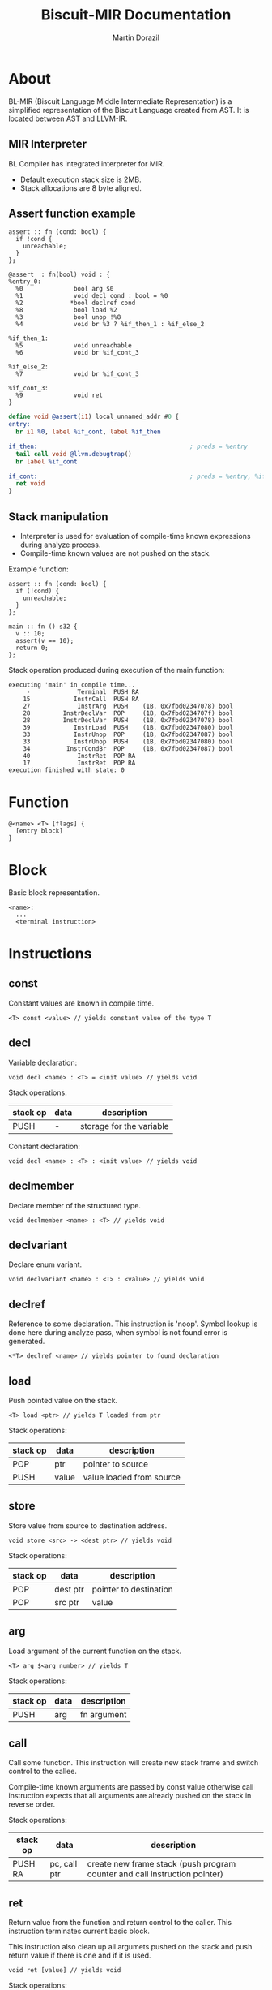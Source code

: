 #+TITLE: Biscuit-MIR Documentation
#+AUTHOR: Martin Dorazil
#+EMAIL: biscuitlang@gmail.com

#+OPTIONS: toc:nil H:3 num:1 ^:nil pri:t
#+HTML_HEAD: <link rel="stylesheet" type="text/css" href="https://fniessen.github.io/org-html-themes/styles/readtheorg/css/htmlize.css"/>
#+HTML_HEAD: <link rel="stylesheet" type="text/css" href="https://fniessen.github.io/org-html-themes/styles/readtheorg/css/readtheorg.css"/>
#+HTML_HEAD: <script src="https://ajax.googleapis.com/ajax/libs/jquery/2.1.3/jquery.min.js"></script>
#+HTML_HEAD: <script src="https://maxcdn.bootstrapcdn.com/bootstrap/3.3.4/js/bootstrap.min.js"></script>
#+HTML_HEAD: <script type="text/javascript" src="https://fniessen.github.io/org-html-themes/styles/lib/js/jquery.stickytableheaders.min.js"></script>
#+HTML_HEAD: <script type="text/javascript" src="https://fniessen.github.io/org-html-themes/styles/readtheorg/js/readtheorg.js"></script>

# now prints out the previously disabled (toc:nil) table of contents.
#+TOC: headlines 2

* About
 BL-MIR (Biscuit Language Middle Intermediate Representation) is a simplified representation of the Biscuit Language created from AST. It is located between AST and LLVM-IR. 

** MIR Interpreter
   BL Compiler has integrated interpreter for MIR. 
   
   - Default execution stack size is 2MB.
   - Stack allocations are 8 byte aligned.

** Assert function example
   #+BEGIN_SRC bl
   assert :: fn (cond: bool) {
     if !cond {
       unreachable;
     }
   };
   #+END_SRC

   #+BEGIN_SRC blm
   @assert  : fn(bool) void : {
   %entry_0:
     %0              bool arg $0
     %1              void decl cond : bool = %0
     %2             *bool declref cond
     %8              bool load %2
     %3              bool unop !%8
     %4              void br %3 ? %if_then_1 : %if_else_2
   
   %if_then_1:
     %5              void unreachable 
     %6              void br %if_cont_3
   
   %if_else_2:
     %7              void br %if_cont_3
   
   %if_cont_3:
     %9              void ret 
   }
   #+END_SRC
   
   #+BEGIN_SRC llvm
   define void @assert(i1) local_unnamed_addr #0 {
   entry:
     br i1 %0, label %if_cont, label %if_then
   
   if_then:                                          ; preds = %entry
     tail call void @llvm.debugtrap()
     br label %if_cont
   
   if_cont:                                          ; preds = %entry, %if_then
     ret void
   }
   #+END_SRC

** Stack manipulation
   - Interpreter is used for evaluation of compile-time known expressions during analyze process.
   - Compile-time known values are not pushed on the stack.

   Example function:
   #+BEGIN_SRC bl
   assert :: fn (cond: bool) {
     if (!cond) {
       unreachable;
     }
   };

   main :: fn () s32 {
     v :: 10;
     assert(v == 10);
     return 0;
   };
   #+END_SRC

   Stack operation produced during execution of the main function:
   #+BEGIN_EXAMPLE
   executing 'main' in compile time...
        -             Terminal  PUSH RA
       15            InstrCall  PUSH RA
       27             InstrArg  PUSH    (1B, 0x7fbd02347078) bool
       28         InstrDeclVar  POP     (1B, 0x7fbd0234707f) bool
       28         InstrDeclVar  PUSH    (1B, 0x7fbd02347078) bool
       39            InstrLoad  PUSH    (1B, 0x7fbd02347080) bool
       33            InstrUnop  POP     (1B, 0x7fbd02347087) bool
       33            InstrUnop  PUSH    (1B, 0x7fbd02347080) bool
       34          InstrCondBr  POP     (1B, 0x7fbd02347087) bool
       40             InstrRet  POP RA
       17             InstrRet  POP RA
   execution finished with state: 0
   #+END_EXAMPLE

* Function
   #+BEGIN_EXAMPLE
   @<name> <T> [flags] { 
     [entry block]
   }
   #+END_EXAMPLE

* Block
  Basic block representation.

  #+BEGIN_EXAMPLE
  <name>: 
    ...
    <terminal instruction>
  #+END_EXAMPLE

* Instructions 
  
** const
   Constant values are known in compile time.

   #+BEGIN_EXAMPLE
   <T> const <value> // yields constant value of the type T
   #+END_EXAMPLE

** decl
   Variable declaration:
   #+BEGIN_EXAMPLE
   void decl <name> : <T> = <init value> // yields void 
   #+END_EXAMPLE

   Stack operations:
   | stack op | data | description              |
   |----------+------+--------------------------|
   | PUSH     | -    | storage for the variable |

   Constant declaration:
   #+BEGIN_EXAMPLE
   void decl <name> : <T> : <init value> // yields void 
   #+END_EXAMPLE
** declmember
   Declare member of the structured type.

   #+BEGIN_EXAMPLE
   void declmember <name> : <T> // yields void 
   #+END_EXAMPLE
** declvariant
   Declare enum variant.

   #+BEGIN_EXAMPLE
   void declvariant <name> : <T> : <value> // yields void 
   #+END_EXAMPLE
** declref
   Reference to some declaration. This instruction is 'noop'. Symbol lookup is done here during analyze pass, when symbol is not found error is generated.
   
   #+BEGIN_EXAMPLE
   <*T> declref <name> // yields pointer to found declaration
   #+END_EXAMPLE

** load
   Push pointed value on the stack.

   #+BEGIN_EXAMPLE
   <T> load <ptr> // yields T loaded from ptr
   #+END_EXAMPLE

   Stack operations:
   | stack op | data  | description              |
   |----------+-------+--------------------------|
   | POP      | ptr   | pointer to source        |
   | PUSH     | value | value loaded from source |
   
** store
   Store value from source to destination address.

   #+BEGIN_EXAMPLE
   void store <src> -> <dest ptr> // yields void
   #+END_EXAMPLE

   Stack operations:
   | stack op | data     | description            |
   |----------+----------+------------------------|
   | POP      | dest ptr | pointer to destination |
   | POP      | src ptr  | value                  |
   
** arg
   Load argument of the current function on the stack.

   #+BEGIN_EXAMPLE
   <T> arg $<arg number> // yields T
   #+END_EXAMPLE

   Stack operations:
   | stack op | data | description |
   |----------+------+-------------|
   | PUSH     | arg  | fn argument |

** call
   Call some function. This instruction will create new stack frame and switch control to the callee. 

   Compile-time known arguments are passed by const value otherwise call instruction expects that all arguments are already pushed on the stack in reverse order.

   Stack operations:
   | stack op | data         | description                                                                |
   |----------+--------------+----------------------------------------------------------------------------|
   | PUSH RA  | pc, call ptr | create new frame stack (push program counter and call instruction pointer) |

** ret
   Return value from the function and return control to the caller. This instruction terminates current basic block.
   
   This instruction also clean up all argumets pushed on the stack and push return value if there is one and if it is used.

   #+BEGIN_EXAMPLE
   void ret [value] // yields void
   #+END_EXAMPLE

   Stack operations:
   | stack op | data  | description                            |
   |----------+-------+----------------------------------------|
   | POP RA   | -     | rollback the stack to return address   |
   | POP      | arg 1 | clenup fn argument                     |
   | POP      | arg 2 | clenup fn argument                     |
   | POP      | arg 3 | clenup fn argument                     |
   | PUSH     | value | push call result value if there is one |

** br
   Breaks to the basic block. This instruction terminates current basic block.

   #+BEGIN_EXAMPLE
   void br <block> // yields void
   #+END_EXAMPLE

** br (conditional)
   Breaks into then block if the condition is true. This instruction terminates current basic block.

   #+BEGIN_EXAMPLE
   void br <cont> ? <then_block> : <else_block> // yields void
   #+END_EXAMPLE

   Stack operations:
   | stack op | data      | description       |
   |----------+-----------+-------------------|
   | POP      | condition | checked condition |

** unreachable
   Abort execution when this instruction is reached.

** binop
   Binary operation.

   #+BEGIN_EXAMPLE
   <T> binop <lhs> <+|-|*|/|%> <rhs> // yields result value of type T
   #+END_EXAMPLE

   Stack operations:
   | stack op | data   | description                   |
   |----------+--------+-------------------------------|
   | POP      | lhs    | left-hand side of operation   |
   | POP      | rhs    | right-hand side of operation  |
   | PUSH     | result | result value of the operation |

** unop
   Unary operation.

   #+BEGIN_EXAMPLE
   <T> unop <+|-|*|&> <value> // yields result value of type T
   #+END_EXAMPLE

   Stack operations:
   | stack op | data   | description                   |
   |----------+--------+-------------------------------|
   | POP      | value  |                               |
   | PUSH     | result | result value of the operation |

** elemptr
   Evaluates address of the array element and push it on the stack. Input array pointer can also be a pointer to slice.

   #+BEGIN_EXAMPLE
   <*T> elemptr <[arr ptr|slice ptr]>[<index>] // yields result address *T (elem type)
   #+END_EXAMPLE

   Stack operations:
   | stack op | data     | description                  |
   |----------+----------+------------------------------|
   | POP      | index    |                              |
   | PUSH     | elem ptr | Address of the array element |
** memberptr
   Evaluates address of member of the structured type via '.' operator.

   #+BEGIN_EXAMPLE
   <*T> memberptr <target ptr>.<member name|order> // yields result address *T (member type)
   #+END_EXAMPLE

   Stack operations:
   | stack op | data       | description           |
   |----------+------------+-----------------------|
   | POP      | target ptr |                       |
   | PUSH     | member ptr | Address of the member |
** addrof
    Evaluates address of the variable.

   #+BEGIN_EXAMPLE
   <*T> addrof <target> // yields result address *T
   #+END_EXAMPLE

    Getting address of variable:
    | stack op | data    | description                   |
    |----------+---------+-------------------------------|
    | PUSH     | var ptr | pointer to allocated variable |

    Skipped when address has been pushed by previous instruction (ex.: 'elemptr').
    
** bitcast
   Produce bit casting from one type to other. Bit cast just change type of pushed value. No stack operations are produced.

   #+BEGIN_EXAMPLE
   <T> bitcast <target> // yields value with casted type
   #+END_EXAMPLE

** sext
   Signed-extend cast. 

   #+BEGIN_EXAMPLE
   <T> sext <target> // yields value with casted type
   #+END_EXAMPLE

   Stack operations:
    | stack op | data   | description          |
    |----------+--------+----------------------|
    | POP      | target |                      |
    | PUSH     | result | result with new type |

** zext
   Zero-extend cast. 

   #+BEGIN_EXAMPLE
   <T> zext <target> // yields value with casted type
   #+END_EXAMPLE

   Stack operations:
    | stack op | data    | description          |
    |----------+---------+----------------------|
    | POP      | target  |                      |
    | PUSH     | resutlt | result with new type |

** trunc
   Truncates target to destination type 'T'.

   #+BEGIN_EXAMPLE
   <T> trunc <target> // yields value with casted type
   #+END_EXAMPLE

   Stack operations:
    | stack op | data   | description          |
    |----------+--------+----------------------|
    | POP      | target |                      |
    | PUSH     | result | result with new type |
** fptosi
   Floating point to signed integer cast. 

   #+BEGIN_EXAMPLE
   <T> fptosi <target> // yields value with casted type
   #+END_EXAMPLE
** fptoui
   Floating point to unsigned integer cast. 

   #+BEGIN_EXAMPLE
   <T> fptoui <target> // yields value with casted type
   #+END_EXAMPLE
** ptrtoint
   Pointer to integer cast. This cast is noop cast when T has same size as type of the target.

   #+BEGIN_EXAMPLE
   <T> ptrtoint <target> // yields value with casted type
   #+END_EXAMPLE
** inttoptr 
   Integer to pointer cast. This cast is noop cast when T has same size as type of the target.

   #+BEGIN_EXAMPLE
   <T> inttoptr <target> // yields value with casted type
   #+END_EXAMPLE
** fpext
   Floating point extend cast. 

   #+BEGIN_EXAMPLE
   <T> fpext <target> // yields value with casted type
   #+END_EXAMPLE

   Stack operations:
    | stack op | data    | description          |
    |----------+---------+----------------------|
    | POP      | target  |                      |
    | PUSH     | resutlt | result with new type |

** fptrunc
   Truncates floating point target to destination type 'T'.

   #+BEGIN_EXAMPLE
   <T> fptrunc <target> // yields value with casted type
   #+END_EXAMPLE

   Stack operations:
    | stack op | data   | description          |
    |----------+--------+----------------------|
    | POP      | target |                      |
    | PUSH     | result | result with new type |
** sizeof
   Determinates size of expresion or type in compile time.

   #+BEGIN_EXAMPLE
   usize sizeof <expr|type> // yields size of input in bytes
   #+END_EXAMPLE

** alignof
   Determinates alignment of expresion or type in compile time.

   #+BEGIN_EXAMPLE
   usize alignof <expr|type> // yields alignment of input
   #+END_EXAMPLE
** compound 
   Compound initializer is group of data, it can act like a contant value. Naked, non-contant compound initializer can produce temporary allocation.

   #+BEGIN_EXAMPLE
   <T> compound <T> {[val, ...]} // yields T
   #+END_EXAMPLE
   
** vargs
   Builds vargs slice from input values.

   #+BEGIN_EXAMPLE
   <slice{usize, *T}> vargs <T> {[val, ...]} // yields T
   #+END_EXAMPLE

   Stack operations:
   | stack op | data        | description       |
   |----------+-------------+-------------------|
   | POP      | arg 1       |                   |
   | POP      | arg 2       |                   |
   | POP      | arg 3       |                   |
   | PUSH     | vargs slice | VArgs array slice |
   
** phi
   Yields value based on previous executed block. This instruction yields value associated to block which executed before owner block of this instruction.

   #+BEGIN_EXAMPLE
   <T> phi [<value>, <block name>] ... // yields value of type T 
   #+END_EXAMPLE

   Stack operations:
   | stack op | data  | description         |
   |----------+-------+---------------------|
   | POP      | value | Pop selected value  |
   | PUSH     | value | Push selected value |
